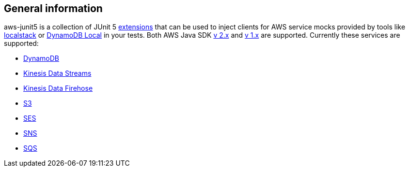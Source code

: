 == General information

aws-junit5 is a collection of JUnit 5 https://junit.org/junit5/docs/current/user-guide/#extensions[extensions] that can be used to inject clients for AWS service mocks provided by tools like https://github.com/localstack/localstack[localstack] or https://aws.amazon.com/about-aws/whats-new/2018/08/use-amazon-dynamodb-local-more-easily-with-the-new-docker-image/[DynamoDB Local] in your tests.
Both AWS Java SDK https://docs.aws.amazon.com/sdk-for-java/v2/developer-guide/welcome.html[v 2.x] and https://docs.aws.amazon.com/sdk-for-java/v1/developer-guide/welcome.html[v 1.x] are supported.
Currently these services are supported:

- https://aws.amazon.com/dynamodb[DynamoDB]
- https://aws.amazon.com/kinesis/data-streams[Kinesis Data Streams]
- https://aws.amazon.com/kinesis/data-firehose[Kinesis Data Firehose]
- https://aws.amazon.com/s3[S3]
- https://aws.amazon.com/ses[SES]
- https://aws.amazon.com/sns[SNS]
- https://aws.amazon.com/sqs[SQS]
